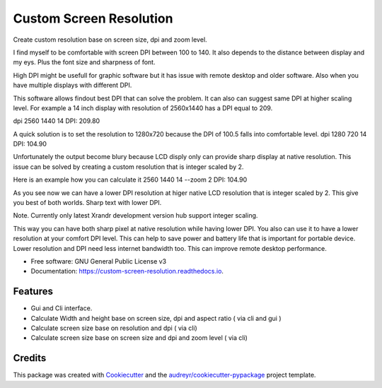 ========================
Custom Screen Resolution
========================


.. image:: https://img.shields.io/pypi/v/custom_screen_resolution.svg
        :target: https://pypi.python.org/pypi/custom_screen_resolution

.. image:: https://travis-ci.com/anopensourcecoder/custom_screen_resolution.svg?branch=master
        :target: https://travis-ci.com/anopensourcecoder/custom_screen_resolution

.. image:: https://readthedocs.org/projects/custom-screen-resolution/badge/?version=latest
        :target: https://custom-screen-resolution.readthedocs.io/en/latest/?badge=latest
        :alt: Documentation Status


.. image:: https://pyup.io/repos/github/anopensourcecoder/custom_screen_resolution/shield.svg
     :target: https://pyup.io/repos/github/anopensourcecoder/custom_screen_resolution/
     :alt: Updates



Create custom resolution base on screen size, dpi and zoom level.

I find myself to be comfortable with screen DPI between 100 to 140.
It also depends to the distance between display and my eys.
Plus the font size and sharpness of font.

High DPI might be usefull for graphic software
but it has issue with remote desktop and older software.
Also when you have multiple displays with different DPI.

This software allows findout best DPI that can solve the problem.
It can also can suggest same DPI at higher scaling level.
For example a 14 inch display with resolution of 2560x1440 has a DPI equal to 209.

dpi 2560 1440 14
DPI:    209.80

A quick solution is to set the resolution to 1280x720 because the DPI of 100.5 falls into comfortable level.
dpi 1280 720 14
DPI:    104.90

Unfortunately the output become blury because LCD disply only can provide sharp display at native resolution.
This issue can be solved by creating a custom resolution that is integer scaled by 2.

Here is an example how you can calculate it
2560 1440 14 --zoom 2
DPI:    104.90

As you see now we can have a lower DPI resolution at higer native LCD resolution that is integer scaled by 2.
This give you best of both worlds. Sharp text with lower DPI.

Note. Currently only latest Xrandr development version hub support integer scaling.

This way you can have both sharp pixel at native resolution while having lower DPI.
You also can use it to have a lower resolution at your comfort DPI level.
This can help to save power and battery life that is important for portable device.
Lower resolution and DPI need less internet bandwidth too.
This can improve remote desktop performance.



* Free software: GNU General Public License v3
* Documentation: https://custom-screen-resolution.readthedocs.io.


Features
--------

* Gui and Cli interface.
* Calculate Width and height base on screen size, dpi and aspect ratio ( via cli and gui )
* Calculate screen size base on resolution and dpi ( via cli)
* Calculate screen size base on screen size and dpi and zoom level ( via cli)


Credits
-------

This package was created with Cookiecutter_ and the `audreyr/cookiecutter-pypackage`_ project template.

.. _Cookiecutter: https://github.com/audreyr/cookiecutter
.. _`audreyr/cookiecutter-pypackage`: https://github.com/audreyr/cookiecutter-pypackage
